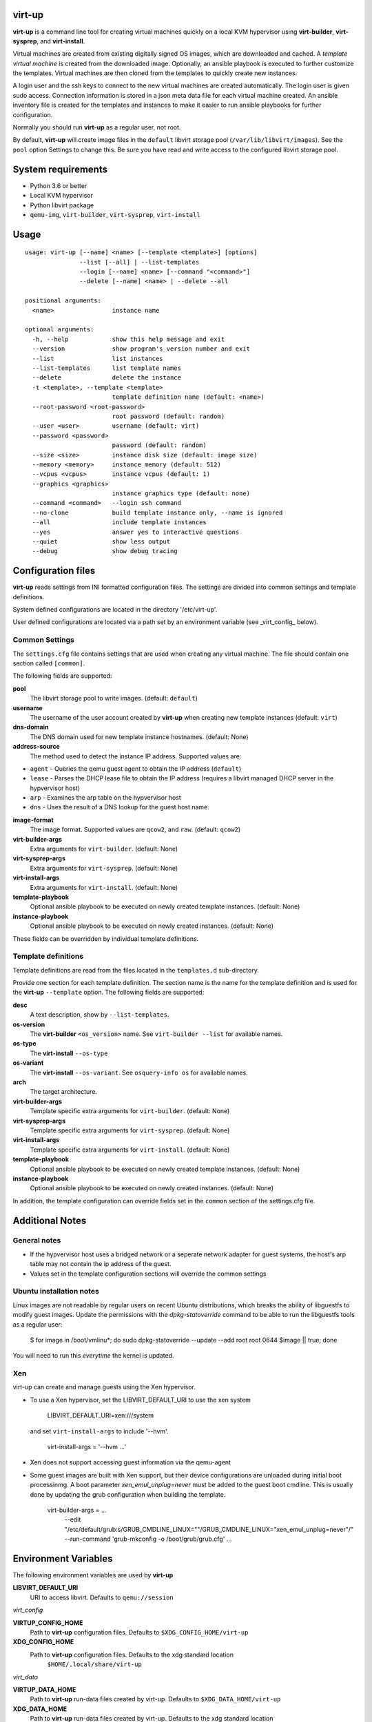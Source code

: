 virt-up
=======

**virt-up** is a command line tool for creating virtual machines
quickly on a local KVM hypervisor using **virt-builder**, **virt-sysprep**,
and **virt-install**.

Virtual machines are created from existing digitally signed OS images, which
are downloaded and cached. A *template virtual machine* is created from the
downloaded image. Optionally, an ansible playbook is executed to further
customize the templates. Virtual machines are then cloned from the templates
to quickly create new instances.

A login user and the ssh keys to connect to the new virtual machines are
created automatically. The login user is given sudo access. Connection
information is stored in a json meta data file for each virtual machine
created.  An ansible inventory file is created for the templates and
instances to make it easier to run ansible playbooks for further
configuration.

Normally you should run **virt-up** as a regular user, not root.

By default, **virt-up** will create image files in the ``default`` libvirt
storage pool (``/var/lib/libvirt/images``). See the ``pool`` option Settings to
change this.  Be sure you have read and write access to the configured libvirt
storage pool.

System requirements
===================

* Python 3.6 or better
* Local KVM hypervisor
* Python libvirt package
* ``qemu-img``, ``virt-builder``, ``virt-sysprep``, ``virt-install``

Usage
=====

::

    usage: virt-up [--name] <name> [--template <template>] [options]
                   --list [--all] | --list-templates
                   --login [--name] <name> [--command "<command>"]
                   --delete [--name] <name> | --delete --all

    positional arguments:
      <name>                instance name

    optional arguments:
      -h, --help            show this help message and exit
      --version             show program's version number and exit
      --list                list instances
      --list-templates      list template names
      --delete              delete the instance
      -t <template>, --template <template>
                            template definition name (default: <name>)
      --root-password <root-password>
                            root password (default: random)
      --user <user>         username (default: virt)
      --password <password>
                            password (default: random)
      --size <size>         instance disk size (default: image size)
      --memory <memory>     instance memory (default: 512)
      --vcpus <vcpus>       instance vcpus (default: 1)
      --graphics <graphics>
                            instance graphics type (default: none)
      --command <command>   --login ssh command
      --no-clone            build template instance only, --name is ignored
      --all                 include template instances
      --yes                 answer yes to interactive questions
      --quiet               show less output
      --debug               show debug tracing

Configuration files
===================

**virt-up** reads settings from INI formatted configuration files.  The settings
are divided into common settings and template definitions.

System defined configurations are located in the directory '/etc/virt-up'.

User defined configurations are located via a path set by an environment
variable (see _virt_config_ below).

Common Settings
---------------

The ``settings.cfg`` file contains settings that are used when creating any
virtual machine. The file should contain one section called ``[common]``.

The following fields are supported:

**pool**
  The libvirt storage pool to write images. (default: ``default``)

**username**
  The username of the user account created by **virt-up** when creating
  new template instances (default: ``virt``)

**dns-domain**
  The DNS domain used for new template instance hostnames. (default: None)

**address-source**
  The method used to detect the instance IP address. Supported values are:

*  ``agent`` - Queries the qemu guest agent to obtain the IP address (``default``)
*  ``lease`` - Parses the DHCP lease file to obtain the IP address (requires a libvirt managed DHCP server in the hypvervisor host)
*  ``arp``   - Examines the arp table on the hypvervisor host
*  ``dns``   - Uses the result of a DNS lookup for the guest host name.

**image-format**
  The image format. Supported values are ``qcow2``, and ``raw``. (default: ``qcow2``)

**virt-builder-args**
  Extra arguments for ``virt-builder``. (default: None)

**virt-sysprep-args**
  Extra arguments for ``virt-sysprep``. (default: None)

**virt-install-args**
  Extra arguments for ``virt-install``. (default: None)

**template-playbook**
  Optional ansible playbook to be executed on newly created template instances. (default: None)

**instance-playbook**
  Optional ansible playbook to be executed on newly created instances. (default: None)

These fields can be overridden by individual template definitions.

Template definitions
--------------------

Template definitions are read from the files located in the ``templates.d``
sub-directory.

Provide one section for each template definition. The section name is the name
for the template definition and is used for the **virt-up** ``--template``
option. The following fields are supported:

**desc**
  A text description, show by ``--list-templates``.

**os-version**
  The **virt-builder** ``<os_version>`` name. See ``virt-builder --list`` for available names.

**os-type**
  The **virt-install** ``--os-type``

**os-variant**
  The **virt-install** ``--os-variant``. See ``osquery-info os`` for available names.

**arch**
  The target architecture.

**virt-builder-args**
  Template specific extra arguments for ``virt-builder``. (default: None)

**virt-sysprep-args**
  Template specific extra arguments for ``virt-sysprep``. (default: None)

**virt-install-args**
  Template specific extra arguments for ``virt-install``. (default: None)

**template-playbook**
  Optional ansible playbook to be executed on newly created template instances. (default: None)

**instance-playbook**
  Optional ansible playbook to be executed on newly created instances. (default: None)

In addition, the template configuration can override fields set in the ``common``
section of the settings.cfg file.


Additional Notes
================

General notes
-------------

* If the hypvervisor host uses a bridged network or a seperate network adapter
  for guest systems, the host's arp table may not contain the ip address of the
  guest.

* Values set in the template configuration sections will override the common
  settings

Ubuntu installation notes
-------------------------

Linux images are not readable by regular users on recent Ubuntu distributions,
which breaks the ability of libguestfs to modify guest images. Update the
permissions with the `dpkg-statoverride` command to be able to run the
libguestfs tools as a regular user:

    $ for image in /boot/vmlinu*; do sudo dpkg-statoverride --update --add root root 0644 $image || true; done

You will need to run this *everytime* the kernel is updated.

Xen
---

virt-up can create and manage guests using the Xen hypervisor.

* To use a Xen hypervisor, set the LIBVIRT_DEFAULT_URI to use the xen system

        LIBVIRT_DEFAULT_URI=xen:///system

  and set ``virt-install-args`` to include '--hvm'.

        virt-install-args = '--hvm ...'

* Xen does not support accessing guest information via the qemu-agent

* Some guest images are built with Xen support, but their device configurations
  are unloaded during initial boot processinmg. A boot parameter
  `xen_emul_unplug=never` must be added to the guest boot cmdline.  This is usually
  done by updating the grub configuration when building the template.

        virt-builder-args = ...
          --edit "/etc/default/grub:s/GRUB_CMDLINE_LINUX=\"\"/GRUB_CMDLINE_LINUX=\"xen_emul_unplug=never\"/"
          --run-command 'grub-mkconfig -o /boot/grub/grub.cfg'
          ...

Environment Variables
=====================

The following environment variables are used by **virt-up**

**LIBVIRT_DEFAULT_URI**
  URI to access libvirt. Defaults to ``qemu://session``

*virt_config*

**VIRTUP_CONFIG_HOME**
  Path to **virt-up** configuration files. Defaults to
  ``$XDG_CONFIG_HOME/virt-up``

**XDG_CONFIG_HOME**
  Path to **virt-up** configuration files. Defaults to the xdg standard location
    ``$HOME/.local/share/virt-up``

*virt_data*

**VIRTUP_DATA_HOME**
  Path to **virt-up** run-data files created by virt-up.  Defaults to
  ``$XDG_DATA_HOME/virt-up``

**XDG_DATA_HOME**
  Path to **virt-up** run-data files created by virt-up.  Defaults to the xdg
  standard location ``$HOME/.local/share/virt-up``

FILES
=====

The following files are created or referenced by **virt-up**

Configuration related
---------------------

- /etc/virt-up/settings.cfg
- /etc/virt-up/templates.d/*
- /etc/virt-up/scripts/*
- /etc/virt-up/playbooks/*

The following override the files found in /etc/virt-up

- *virtup_config*/settings.cfg
- *virtup_config*/templates.d/*
- *virtup_config*/scripts/*
- *virtup_config*/playbooks/*

Runtime persistent data files
-----------------------------

- *virtup_data*/sshkeys/*``name``*
- *virtup_data*/macaddrs.json
- *virtup_data*/instance/*``name``*.json
- *virtup_data*/inventory.yaml

Guest system image files
------------------------

- *pool*/TEMPLATE-*template disk images*
- *pool*/*virtual guest disk images*

Transient runtime
-----------------

- /var/run/user/*uid*/virt-up.lock
  If the above directory is not available
- /tmp/virt-up.lock

See Also
========

  virt-builder
  virt-install
  virt-sysprep
  libvirt
